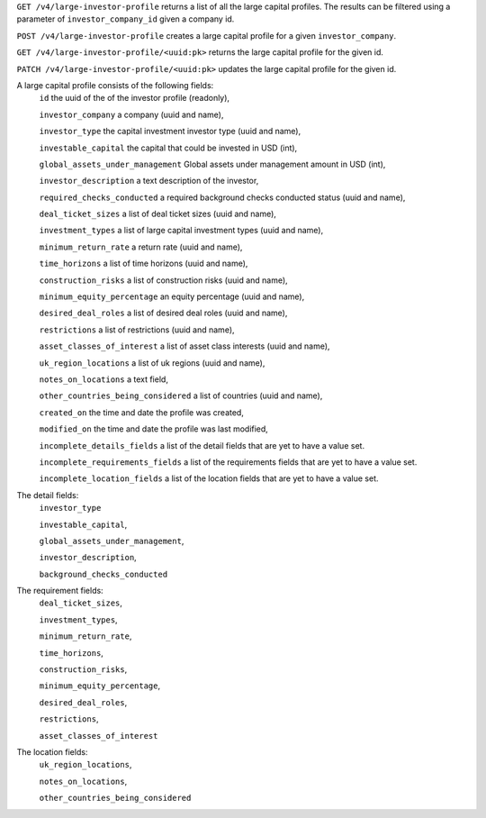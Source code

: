 ``GET /v4/large-investor-profile`` returns a list of all the large capital profiles.
The results can be filtered using a parameter of ``investor_company_id`` given a company id.

``POST /v4/large-investor-profile`` creates a large capital profile for a given ``investor_company``.

``GET /v4/large-investor-profile/<uuid:pk>`` returns the large capital profile for the given id.

``PATCH /v4/large-investor-profile/<uuid:pk>`` updates the large capital profile for the given id.

A large capital profile consists of the following fields:
    ``id`` the uuid of the of the investor profile (readonly),


    ``investor_company`` a company (uuid and name),


    ``investor_type`` the capital investment investor type (uuid and name),


    ``investable_capital`` the capital that could be invested in USD (int),


    ``global_assets_under_management`` Global assets under management amount in USD (int),


    ``investor_description`` a text description of the investor,


    ``required_checks_conducted`` a required background checks conducted status (uuid and name),


    ``deal_ticket_sizes`` a list of deal ticket sizes (uuid and name),


    ``investment_types`` a list of large capital investment types (uuid and name),


    ``minimum_return_rate`` a return rate (uuid and name),


    ``time_horizons`` a list of time horizons (uuid and name),


    ``construction_risks`` a list of construction risks (uuid and name),


    ``minimum_equity_percentage`` an equity percentage (uuid and name),


    ``desired_deal_roles`` a list of desired deal roles (uuid and name),


    ``restrictions`` a list of restrictions (uuid and name),


    ``asset_classes_of_interest`` a list of asset class interests (uuid and name),


    ``uk_region_locations`` a list of uk regions (uuid and name),


    ``notes_on_locations`` a text field,


    ``other_countries_being_considered`` a list of countries (uuid and name),


    ``created_on`` the time and date the profile was created,


    ``modified_on`` the time and date the profile was last modified,


    ``incomplete_details_fields`` a list of the detail fields that are yet to have a value set.


    ``incomplete_requirements_fields`` a list of the requirements fields that are yet to have a value set.


    ``incomplete_location_fields`` a list of the location fields that are yet to have a value set.


The detail fields:
    ``investor_type``


    ``investable_capital``,


    ``global_assets_under_management``,


    ``investor_description``,


    ``background_checks_conducted``


The requirement fields:
    ``deal_ticket_sizes``,


    ``investment_types``,


    ``minimum_return_rate``,


    ``time_horizons``,


    ``construction_risks``,


    ``minimum_equity_percentage``,


    ``desired_deal_roles``,


    ``restrictions``,


    ``asset_classes_of_interest``


The location fields:
    ``uk_region_locations``,


    ``notes_on_locations``,


    ``other_countries_being_considered``
